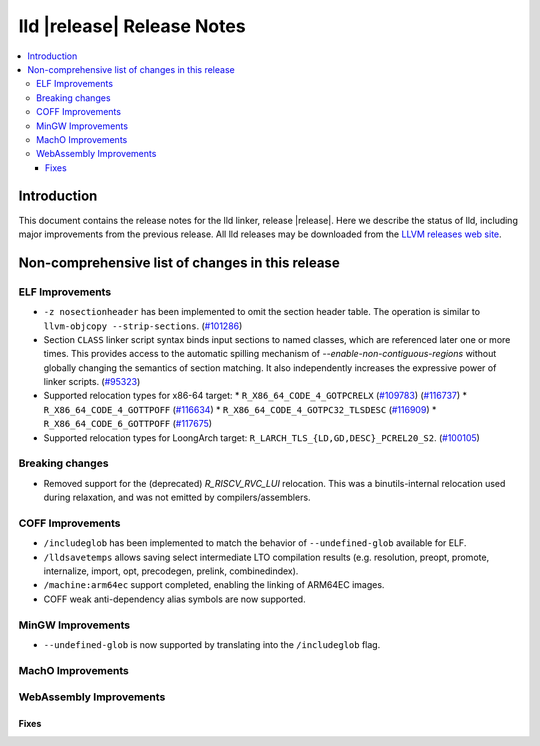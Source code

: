 ===========================
lld |release| Release Notes
===========================

.. contents::
    :local:

.. only:: PreRelease

  .. warning::
     These are in-progress notes for the upcoming LLVM |release| release.
     Release notes for previous releases can be found on
     `the Download Page <https://releases.llvm.org/download.html>`_.

Introduction
============

This document contains the release notes for the lld linker, release |release|.
Here we describe the status of lld, including major improvements
from the previous release. All lld releases may be downloaded
from the `LLVM releases web site <https://llvm.org/releases/>`_.

Non-comprehensive list of changes in this release
=================================================

ELF Improvements
----------------

* ``-z nosectionheader`` has been implemented to omit the section header table.
  The operation is similar to ``llvm-objcopy --strip-sections``.
  (`#101286 <https://github.com/llvm/llvm-project/pull/101286>`_)
* Section ``CLASS`` linker script syntax binds input sections to named classes,
  which are referenced later one or more times. This provides access to the
  automatic spilling mechanism of `--enable-non-contiguous-regions` without
  globally changing the semantics of section matching. It also independently
  increases the expressive power of linker scripts.
  (`#95323 <https://github.com/llvm/llvm-project/pull/95323>`_)
* Supported relocation types for x86-64 target:
  * ``R_X86_64_CODE_4_GOTPCRELX`` (`#109783 <https://github.com/llvm/llvm-project/pull/109783>`_) (`#116737 <https://github.com/llvm/llvm-project/pull/116737>`_)
  * ``R_X86_64_CODE_4_GOTTPOFF`` (`#116634 <https://github.com/llvm/llvm-project/pull/116634>`_)
  * ``R_X86_64_CODE_4_GOTPC32_TLSDESC`` (`#116909 <https://github.com/llvm/llvm-project/pull/116909>`_)
  * ``R_X86_64_CODE_6_GOTTPOFF``  (`#117675 <https://github.com/llvm/llvm-project/pull/117675>`_)
* Supported relocation types for LoongArch target: ``R_LARCH_TLS_{LD,GD,DESC}_PCREL20_S2``.
  (`#100105 <https://github.com/llvm/llvm-project/pull/100105>`_)

Breaking changes
----------------

* Removed support for the (deprecated) `R_RISCV_RVC_LUI` relocation. This
  was a binutils-internal relocation used during relaxation, and was not
  emitted by compilers/assemblers.

COFF Improvements
-----------------
* ``/includeglob`` has been implemented to match the behavior of ``--undefined-glob`` available for ELF.
* ``/lldsavetemps`` allows saving select intermediate LTO compilation results (e.g. resolution, preopt, promote, internalize, import, opt, precodegen, prelink, combinedindex).
* ``/machine:arm64ec`` support completed, enabling the linking of ARM64EC images.
* COFF weak anti-dependency alias symbols are now supported.

MinGW Improvements
------------------
* ``--undefined-glob`` is now supported by translating into the ``/includeglob`` flag.

MachO Improvements
------------------

WebAssembly Improvements
------------------------

Fixes
#####
